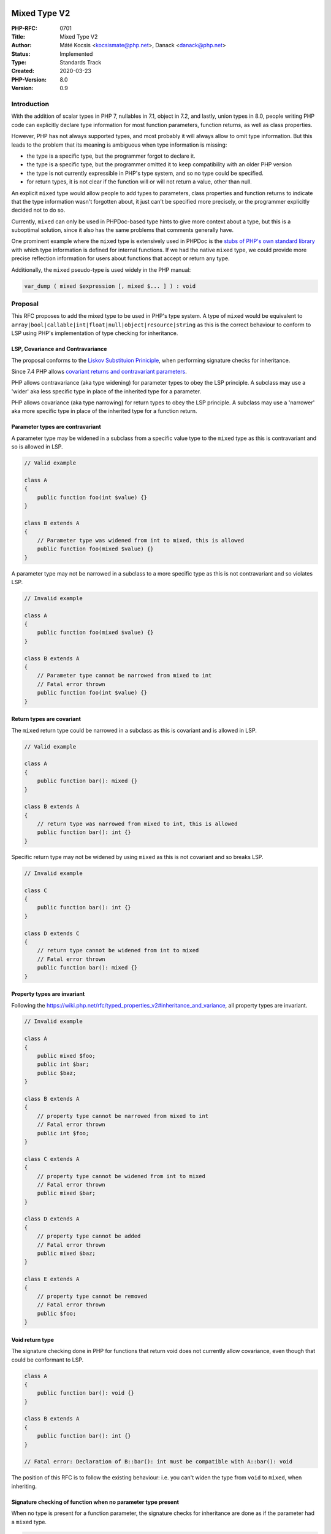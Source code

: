 Mixed Type V2
=============

:PHP-RFC: 0701
:Title: Mixed Type V2
:Author: Máté Kocsis <kocsismate@php.net>, Danack <danack@php.net>
:Status: Implemented
:Type: Standards Track
:Created: 2020-03-23
:PHP-Version: 8.0
:Version: 0.9

Introduction
------------

With the addition of scalar types in PHP 7, nullables in 7.1, object in
7.2, and lastly, union types in 8.0, people writing PHP code can
explicitly declare type information for most function parameters,
function returns, as well as class properties.

However, PHP has not always supported types, and most probably it will
always allow to omit type information. But this leads to the problem
that its meaning is ambiguous when type information is missing:

-  the type is a specific type, but the programmer forgot to declare it.
-  the type is a specific type, but the programmer omitted it to keep
   compatibility with an older PHP version
-  the type is not currently expressible in PHP's type system, and so no
   type could be specified.
-  for return types, it is not clear if the function will or will not
   return a value, other than null.

An explicit ``mixed`` type would allow people to add types to
parameters, class properties and function returns to indicate that the
type information wasn't forgotten about, it just can't be specified more
precisely, or the programmer explicitly decided not to do so.

Currently, ``mixed`` can only be used in PHPDoc-based type hints to give
more context about a type, but this is a suboptimal solution, since it
also has the same problems that comments generally have.

One prominent example where the ``mixed`` type is extensively used in
PHPDoc is the `stubs of PHP's own standard
library <https://github.com/php/php-src/blob/dfd0acf0d722fbbebeab349b0d4366dd8f30bbee/ext/standard/basic_functions.stub.php#L94>`__
with which type information is defined for internal functions. If we had
the native ``mixed`` type, we could provide more precise reflection
information for users about functions that accept or return any type.

Additionally, the ``mixed`` pseudo-type is used widely in the PHP
manual:

.. code:: php

   var_dump ( mixed $expression [, mixed $... ] ) : void

Proposal
--------

This RFC proposes to add the mixed type to be used in PHP's type system.
A type of ``mixed`` would be equivalent to
``array|bool|callable|int|float|null|object|resource|string`` as this is
the correct behaviour to conform to LSP using PHP's implementation of
type checking for inheritance.

LSP, Covariance and Contravariance
~~~~~~~~~~~~~~~~~~~~~~~~~~~~~~~~~~

The proposal conforms to the `Liskov Substituion
Priniciple <https://en.wikipedia.org/wiki/Liskov_substitution_principle>`__,
when performing signature checks for inheritance.

Since 7.4 PHP allows `covariant returns and contravariant
parameters <https://wiki.php.net/rfc/covariant-returns-and-contravariant-parameters>`__.

PHP allows contravariance (aka type widening) for parameter types to
obey the LSP principle. A subclass may use a 'wider' aka less specific
type in place of the inherited type for a parameter.

PHP allows covariance (aka type narrowing) for return types to obey the
LSP principle. A subclass may use a 'narrower' aka more specific type in
place of the inherited type for a function return.

Parameter types are contravariant
~~~~~~~~~~~~~~~~~~~~~~~~~~~~~~~~~

A parameter type may be widened in a subclass from a specific value type
to the ``mixed`` type as this is contravariant and so is allowed in LSP.

.. code:: php

   // Valid example

   class A
   {
       public function foo(int $value) {}
   }

   class B extends A
   {
       // Parameter type was widened from int to mixed, this is allowed
       public function foo(mixed $value) {}
   }

A parameter type may not be narrowed in a subclass to a more specific
type as this is not contravariant and so violates LSP.

.. code:: php

   // Invalid example

   class A
   {
       public function foo(mixed $value) {}
   }

   class B extends A
   {
       // Parameter type cannot be narrowed from mixed to int
       // Fatal error thrown
       public function foo(int $value) {}
   }

Return types are covariant
~~~~~~~~~~~~~~~~~~~~~~~~~~

The ``mixed`` return type could be narrowed in a subclass as this is
covariant and is allowed in LSP.

.. code:: php

   // Valid example

   class A
   {
       public function bar(): mixed {}
   }

   class B extends A
   {
       // return type was narrowed from mixed to int, this is allowed
       public function bar(): int {}
   }

Specific return type may not be widened by using ``mixed`` as this is
not covariant and so breaks LSP.

.. code:: php

   // Invalid example

   class C
   {
       public function bar(): int {}
   }

   class D extends C
   {
       // return type cannot be widened from int to mixed
       // Fatal error thrown
       public function bar(): mixed {}
   }

Property types are invariant
~~~~~~~~~~~~~~~~~~~~~~~~~~~~

Following the
`https://wiki.php.net/rfc/typed_properties_v2#inheritance_and_variance <typed properties RFC>`__,
all property types are invariant.

.. code:: php

   // Invalid example

   class A
   {
       public mixed $foo;
       public int $bar;
       public $baz;
   }

   class B extends A
   {
       // property type cannot be narrowed from mixed to int
       // Fatal error thrown
       public int $foo;
   }

   class C extends A
   {
       // property type cannot be widened from int to mixed
       // Fatal error thrown
       public mixed $bar;
   }

   class D extends A
   {
       // property type cannot be added
       // Fatal error thrown
       public mixed $baz;
   }

   class E extends A
   {
       // property type cannot be removed
       // Fatal error thrown
       public $foo;
   }

Void return type
~~~~~~~~~~~~~~~~

The signature checking done in PHP for functions that return void does
not currently allow covariance, even though that could be conformant to
LSP.

.. code:: php

   class A
   {
       public function bar(): void {}
   }

   class B extends A
   {
       public function bar(): int {}
   }

   // Fatal error: Declaration of B::bar(): int must be compatible with A::bar(): void

The position of this RFC is to follow the existing behaviour: i.e. you
can't widen the type from ``void`` to ``mixed``, when inheriting.

Signature checking of function when no parameter type present
~~~~~~~~~~~~~~~~~~~~~~~~~~~~~~~~~~~~~~~~~~~~~~~~~~~~~~~~~~~~~

When no type is present for a function parameter, the signature checks
for inheritance are done as if the parameter had a ``mixed`` type.

.. code:: php

   class A
   {
       // no type is specified, mixed type is assumed
       public function foo($value) {}
   }

   class B extends A
   {
       // mixed type is explicitly specified, and is invariant to
       // type in parent class
       public function foo(mixed $value) {}
   }

   class C extends B
   {
       // no type is specified, mixed type is assumed which is
       // invariant to type in parent class
       public function foo($value) {}
   }

   class D extends B
   {
       public function foo(mixed $value = null) {}
   }

Currently this only affects inheritance in classes.

If/when PHP gains the abilties to declare `function signatures as
types <https://github.com/Danack/RfcCodex/blob/master/typedef_callables.md>`__,
rather than just the generic ``callable`` type this signature checking
should work for those signature checks also.

Signature checking of function when no return type present
~~~~~~~~~~~~~~~~~~~~~~~~~~~~~~~~~~~~~~~~~~~~~~~~~~~~~~~~~~

When no type is present for a function return, the signature checks for
inheritance are done as if the parameter had a ``mixed|void`` type.

When no type is specified, the same method in a subclass must either
also declare no return type, declare ``void`` or declare ``mixed`` (or
any other value type which is subtype of ``mixed``). Additionally
neither ``mixed`` nor ``void`` return types could be changed back to no
type since this would widen the resulting type.

.. code:: php

   class A
   {
       // no return type is specified, mixed|void is assumed
       public function foo() {}
   }

   class B extends A
   {
       // mixed type is explicitly specified. The type 'mixed' is
       // covariant to 'mixed|void' and so is allowed to be declared
       // for this function.
       public function foo(): mixed {}
   }

   class C extends B
   {
       // INVALID - no type is specified, mixed|void is assumed.
       // 'mixed|void' is not covariant to 'mixed' and so this breaks LSP.
       // Fatal error is thrown
       public function foo() {}
   }

   class D extends B
   {
       // INVALID - as void is not subtype of mixed, Fatal error is thrown
       public function foo(): void {}
   }

The mixed|void union type
~~~~~~~~~~~~~~~~~~~~~~~~~

The position of this RFC is that supporting a union of ``mixed|void`` is
not needed and so proposes not allowing that type declaration to be
used. This limitation could be lifted at a later date if a use-case was
found.

Nullability
~~~~~~~~~~~

The ``mixed`` is a union type that accepts any value type, including
``null``. Allowing the ``mixed`` type declaration to be nullable would
be duplication of information i.e. ``?mixed`` would be always be
equivalent to be ``mixed``.

The position of this RFC is to not support nullability of ``mixed``
type. This could always be added at a later date if a requirement for
adding it was discovered. This would be part of a separate RFC that
would address directly which 'redundant types' should or shouldn't be
allowed.

.. code:: php

   //INVALID - Fatal error: Mixed types cannot be nullable, null is already part of the mixed type.
   function foo(?mixed $arg) {}

   //INVALID - Fatal error: Mixed types cannot be nullable, null is already part of the mixed type.
   function bar(): ?mixed {}

Explicit returns
~~~~~~~~~~~~~~~~

When using mixed as a return type, a value must be explicitly returned
from the function, otherwise a TypeError will be thrown.

.. code:: php

   function foo(): mixed {}

   foo();

   // Uncaught TypeError: Return value of foo() must be of 
   // the type mixed, none returned

This is consistent with the existing behaviour for other return types.

.. code:: php

   function bar(): ?int {}
   bar();
   // Uncaught TypeError: Return value of bar() must be of 
   // the type int or null, none returned

Resource 'type'
~~~~~~~~~~~~~~~

Although variables can be a ``resource`` in PHP, it is not possible to
use ``resource`` as a parameter, return or property type in userland PHP
code.

The position of this RFC is that ``resource`` variables of type
``resource`` should pass the ``mixed`` type check as that is the most
useful thing to do.

Mixed vs any
~~~~~~~~~~~~

This RFC proposes ``mixed`` rather than ``any`` since ``mixed`` has been
used widely in the PHP ecosystem already (e.g. the PHP manual, static
analysis tools like PHPStan and Psalm, IDEs).

Also, choosing to use ``any`` would likely have a slightly bigger BC
break, as ``mixed`` is a `soft
reserved <https://wiki.php.net/rfc/reserve_even_more_types_in_php_7>`__
keyword since PHP 7, but ``any`` hasn't had any warnings against using
it as a class name.

RFC Impact
==========

Proposed PHP Version(s)
-----------------------

8.0

Backward Incompatible Changes
-----------------------------

Since PHP 7.0, ``mixed`` is a 'soft' reserved word. This RFC would
prevent the use of ``mixed`` as a class name if it is passed.

To SAPIs
--------

None known.

To Existing Extensions
----------------------

None known.

To Opcache
----------

Not analyzed.

Vote
----

The vote starts on 2020-05-07 and ends on 2020-05-21 12:00 UTC. The vote
requires 2/3 majority to be accepted.

Question: Add mixed as a type to be used as parameter, return and class property types?
~~~~~~~~~~~~~~~~~~~~~~~~~~~~~~~~~~~~~~~~~~~~~~~~~~~~~~~~~~~~~~~~~~~~~~~~~~~~~~~~~~~~~~~

Voting Choices
^^^^^^^^^^^^^^

-  Yes
-  No

Patches and Tests
-----------------

`GitHub Pull request #5313 <https://github.com/php/php-src/pull/5313>`__

References
----------

-  `PHP RFC: Reserve Even More Types in PHP
   7 <https://wiki.php.net/rfc/reserve_even_more_types_in_php_7>`__
-  `phpDocumentor type
   reference <https://www.phpdoc.org/docs/latest/guides/types.html>`__

Additional Metadata
-------------------

:Implementation: https://github.com/php/php-src/pull/5313
:Original Authors: , Michael Moravec
:Slug: mixed_type_v2
:Wiki URL: https://wiki.php.net/rfc/mixed_type_v2
